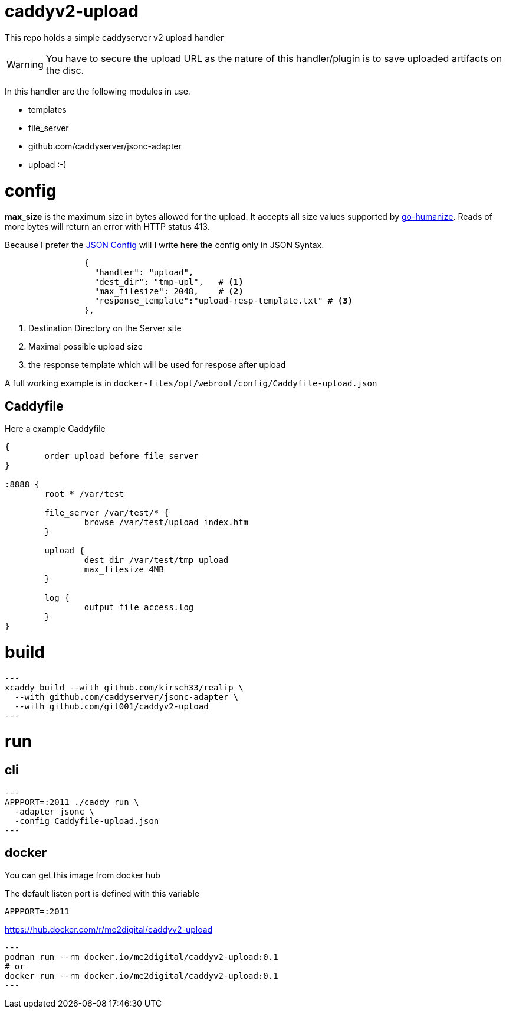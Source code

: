 # caddyv2-upload

This repo holds a simple  caddyserver v2 upload handler

WARNING: You have to secure the upload URL as the nature of
  this handler/plugin is to save uploaded artifacts on the disc.

In this handler are the following modules in use.

* templates
* file_server
* github.com/caddyserver/jsonc-adapter
* upload :-)

# config

**max_size** is the maximum size in bytes allowed for the upload.
  It accepts all size values supported by https://pkg.go.dev/github.com/dustin/go-humanize#pkg-constants[go-humanize]. Reads of 
  more bytes will return an error with HTTP status 413.

Because I prefer the https://caddyserver.com/docs/json/[JSON Config ] 
will I write here the config only in JSON Syntax.

[source,json]
----

                {
                  "handler": "upload",
                  "dest_dir": "tmp-upl",   # <1>
                  "max_filesize": 2048,    # <2>
                  "response_template":"upload-resp-template.txt" # <3>
                },
----
<1> Destination Directory on the Server site
<2> Maximal possible upload size
<3> the response template which will be used for respose after upload

A full working example is in 
`docker-files/opt/webroot/config/Caddyfile-upload.json`

## Caddyfile

Here a example Caddyfile

[source]
----
{
	order upload before file_server
}

:8888 {
	root * /var/test

	file_server /var/test/* {
		browse /var/test/upload_index.htm
	}

	upload {
		dest_dir /var/test/tmp_upload
		max_filesize 4MB
	}

	log {
		output file access.log
	}
}
----
# build

[source,shell]
---
xcaddy build --with github.com/kirsch33/realip \
  --with github.com/caddyserver/jsonc-adapter \
  --with github.com/git001/caddyv2-upload
---

# run

## cli

[source,shell]
---
APPPORT=:2011 ./caddy run \
  -adapter jsonc \
  -config Caddyfile-upload.json 
---

## docker

You can get this image from docker hub

The default listen port is defined with this variable

`APPPORT=:2011`

https://hub.docker.com/r/me2digital/caddyv2-upload

[source,shell]
---
podman run --rm docker.io/me2digital/caddyv2-upload:0.1
# or 
docker run --rm docker.io/me2digital/caddyv2-upload:0.1
---